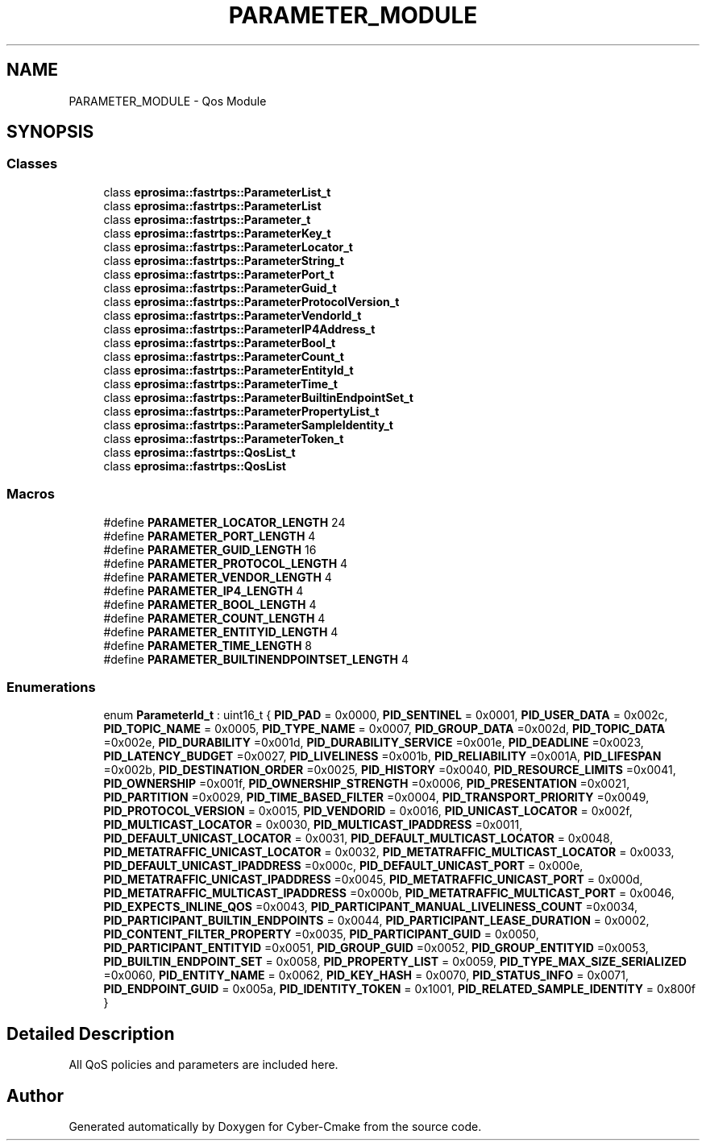 .TH "PARAMETER_MODULE" 3 "Sun Sep 3 2023" "Version 8.0" "Cyber-Cmake" \" -*- nroff -*-
.ad l
.nh
.SH NAME
PARAMETER_MODULE \- Qos Module
.SH SYNOPSIS
.br
.PP
.SS "Classes"

.in +1c
.ti -1c
.RI "class \fBeprosima::fastrtps::ParameterList_t\fP"
.br
.ti -1c
.RI "class \fBeprosima::fastrtps::ParameterList\fP"
.br
.ti -1c
.RI "class \fBeprosima::fastrtps::Parameter_t\fP"
.br
.ti -1c
.RI "class \fBeprosima::fastrtps::ParameterKey_t\fP"
.br
.ti -1c
.RI "class \fBeprosima::fastrtps::ParameterLocator_t\fP"
.br
.ti -1c
.RI "class \fBeprosima::fastrtps::ParameterString_t\fP"
.br
.ti -1c
.RI "class \fBeprosima::fastrtps::ParameterPort_t\fP"
.br
.ti -1c
.RI "class \fBeprosima::fastrtps::ParameterGuid_t\fP"
.br
.ti -1c
.RI "class \fBeprosima::fastrtps::ParameterProtocolVersion_t\fP"
.br
.ti -1c
.RI "class \fBeprosima::fastrtps::ParameterVendorId_t\fP"
.br
.ti -1c
.RI "class \fBeprosima::fastrtps::ParameterIP4Address_t\fP"
.br
.ti -1c
.RI "class \fBeprosima::fastrtps::ParameterBool_t\fP"
.br
.ti -1c
.RI "class \fBeprosima::fastrtps::ParameterCount_t\fP"
.br
.ti -1c
.RI "class \fBeprosima::fastrtps::ParameterEntityId_t\fP"
.br
.ti -1c
.RI "class \fBeprosima::fastrtps::ParameterTime_t\fP"
.br
.ti -1c
.RI "class \fBeprosima::fastrtps::ParameterBuiltinEndpointSet_t\fP"
.br
.ti -1c
.RI "class \fBeprosima::fastrtps::ParameterPropertyList_t\fP"
.br
.ti -1c
.RI "class \fBeprosima::fastrtps::ParameterSampleIdentity_t\fP"
.br
.ti -1c
.RI "class \fBeprosima::fastrtps::ParameterToken_t\fP"
.br
.ti -1c
.RI "class \fBeprosima::fastrtps::QosList_t\fP"
.br
.ti -1c
.RI "class \fBeprosima::fastrtps::QosList\fP"
.br
.in -1c
.SS "Macros"

.in +1c
.ti -1c
.RI "#define \fBPARAMETER_LOCATOR_LENGTH\fP   24"
.br
.ti -1c
.RI "#define \fBPARAMETER_PORT_LENGTH\fP   4"
.br
.ti -1c
.RI "#define \fBPARAMETER_GUID_LENGTH\fP   16"
.br
.ti -1c
.RI "#define \fBPARAMETER_PROTOCOL_LENGTH\fP   4"
.br
.ti -1c
.RI "#define \fBPARAMETER_VENDOR_LENGTH\fP   4"
.br
.ti -1c
.RI "#define \fBPARAMETER_IP4_LENGTH\fP   4"
.br
.ti -1c
.RI "#define \fBPARAMETER_BOOL_LENGTH\fP   4"
.br
.ti -1c
.RI "#define \fBPARAMETER_COUNT_LENGTH\fP   4"
.br
.ti -1c
.RI "#define \fBPARAMETER_ENTITYID_LENGTH\fP   4"
.br
.ti -1c
.RI "#define \fBPARAMETER_TIME_LENGTH\fP   8"
.br
.ti -1c
.RI "#define \fBPARAMETER_BUILTINENDPOINTSET_LENGTH\fP   4"
.br
.in -1c
.SS "Enumerations"

.in +1c
.ti -1c
.RI "enum \fBParameterId_t\fP : uint16_t { \fBPID_PAD\fP = 0x0000, \fBPID_SENTINEL\fP = 0x0001, \fBPID_USER_DATA\fP = 0x002c, \fBPID_TOPIC_NAME\fP = 0x0005, \fBPID_TYPE_NAME\fP = 0x0007, \fBPID_GROUP_DATA\fP =0x002d, \fBPID_TOPIC_DATA\fP =0x002e, \fBPID_DURABILITY\fP =0x001d, \fBPID_DURABILITY_SERVICE\fP =0x001e, \fBPID_DEADLINE\fP =0x0023, \fBPID_LATENCY_BUDGET\fP =0x0027, \fBPID_LIVELINESS\fP =0x001b, \fBPID_RELIABILITY\fP =0x001A, \fBPID_LIFESPAN\fP =0x002b, \fBPID_DESTINATION_ORDER\fP =0x0025, \fBPID_HISTORY\fP =0x0040, \fBPID_RESOURCE_LIMITS\fP =0x0041, \fBPID_OWNERSHIP\fP =0x001f, \fBPID_OWNERSHIP_STRENGTH\fP =0x0006, \fBPID_PRESENTATION\fP =0x0021, \fBPID_PARTITION\fP =0x0029, \fBPID_TIME_BASED_FILTER\fP =0x0004, \fBPID_TRANSPORT_PRIORITY\fP =0x0049, \fBPID_PROTOCOL_VERSION\fP = 0x0015, \fBPID_VENDORID\fP = 0x0016, \fBPID_UNICAST_LOCATOR\fP = 0x002f, \fBPID_MULTICAST_LOCATOR\fP = 0x0030, \fBPID_MULTICAST_IPADDRESS\fP =0x0011, \fBPID_DEFAULT_UNICAST_LOCATOR\fP = 0x0031, \fBPID_DEFAULT_MULTICAST_LOCATOR\fP = 0x0048, \fBPID_METATRAFFIC_UNICAST_LOCATOR\fP = 0x0032, \fBPID_METATRAFFIC_MULTICAST_LOCATOR\fP = 0x0033, \fBPID_DEFAULT_UNICAST_IPADDRESS\fP =0x000c, \fBPID_DEFAULT_UNICAST_PORT\fP = 0x000e, \fBPID_METATRAFFIC_UNICAST_IPADDRESS\fP =0x0045, \fBPID_METATRAFFIC_UNICAST_PORT\fP = 0x000d, \fBPID_METATRAFFIC_MULTICAST_IPADDRESS\fP =0x000b, \fBPID_METATRAFFIC_MULTICAST_PORT\fP = 0x0046, \fBPID_EXPECTS_INLINE_QOS\fP =0x0043, \fBPID_PARTICIPANT_MANUAL_LIVELINESS_COUNT\fP =0x0034, \fBPID_PARTICIPANT_BUILTIN_ENDPOINTS\fP = 0x0044, \fBPID_PARTICIPANT_LEASE_DURATION\fP = 0x0002, \fBPID_CONTENT_FILTER_PROPERTY\fP =0x0035, \fBPID_PARTICIPANT_GUID\fP = 0x0050, \fBPID_PARTICIPANT_ENTITYID\fP =0x0051, \fBPID_GROUP_GUID\fP =0x0052, \fBPID_GROUP_ENTITYID\fP =0x0053, \fBPID_BUILTIN_ENDPOINT_SET\fP = 0x0058, \fBPID_PROPERTY_LIST\fP = 0x0059, \fBPID_TYPE_MAX_SIZE_SERIALIZED\fP =0x0060, \fBPID_ENTITY_NAME\fP = 0x0062, \fBPID_KEY_HASH\fP = 0x0070, \fBPID_STATUS_INFO\fP = 0x0071, \fBPID_ENDPOINT_GUID\fP = 0x005a, \fBPID_IDENTITY_TOKEN\fP = 0x1001, \fBPID_RELATED_SAMPLE_IDENTITY\fP = 0x800f }"
.br
.in -1c
.SH "Detailed Description"
.PP 
All QoS policies and parameters are included here\&. 
.SH "Author"
.PP 
Generated automatically by Doxygen for Cyber-Cmake from the source code\&.
